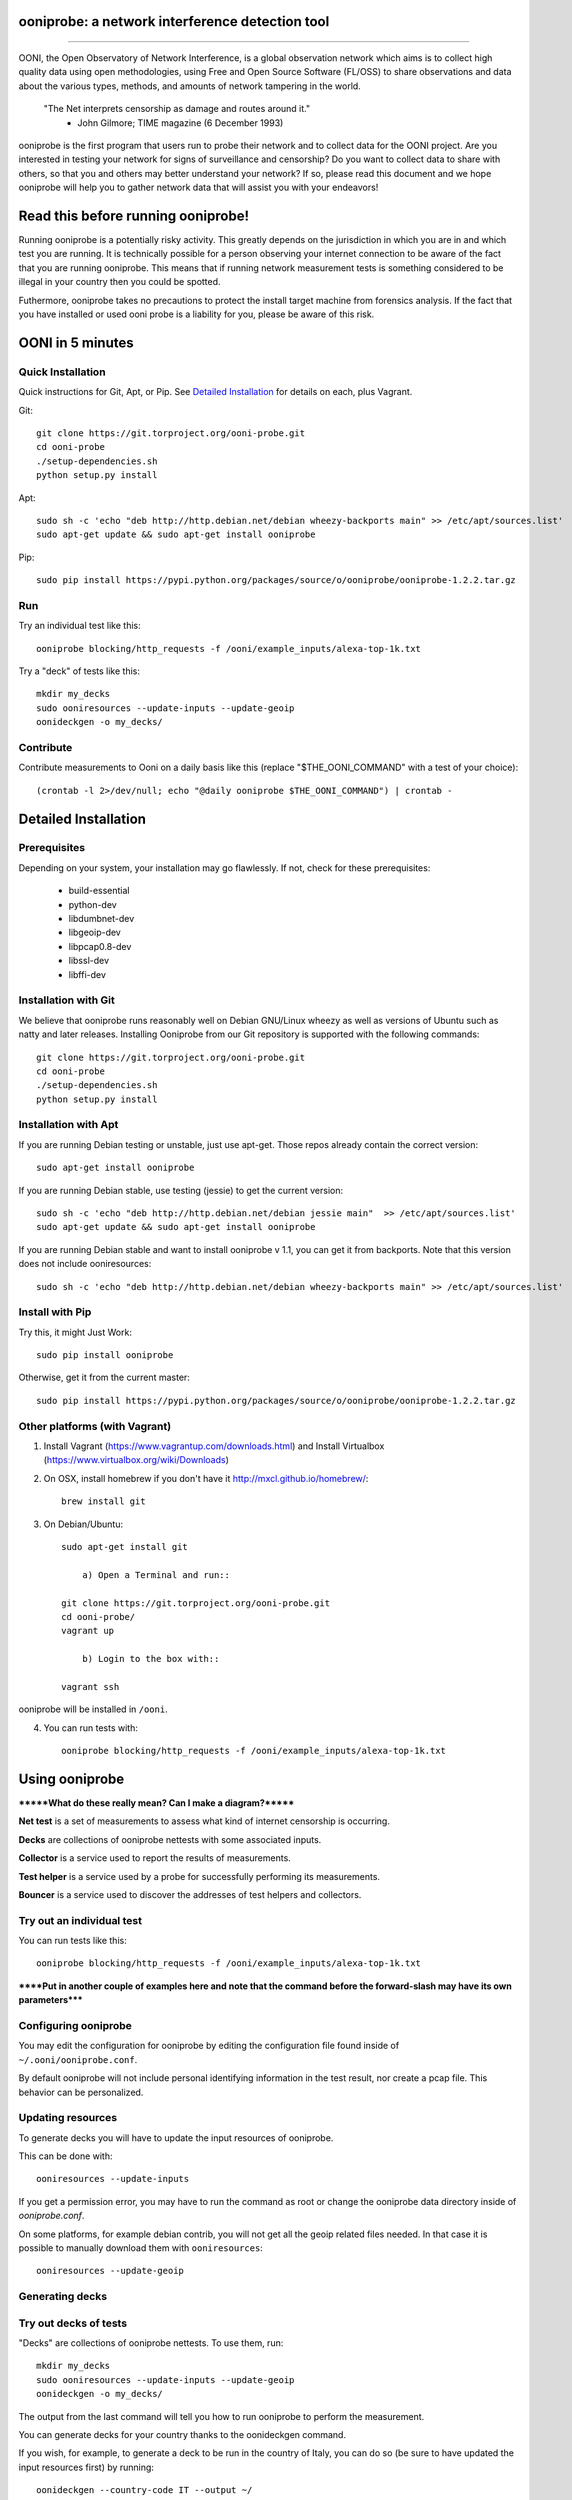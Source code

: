 ooniprobe: a network interference detection tool
================================================

.. image:: https://travis-ci.org/TheTorProject/ooni-probe.png?branch=master
    :target: https://travis-ci.org/TheTorProject/ooni-probe

.. image:: https://coveralls.io/repos/TheTorProject/ooni-probe/badge.png
    :target: https://coveralls.io/r/TheTorProject/ooni-probe

___________________________________________________________________________

.. image:: https://ooni.torproject.org/theme/img/ooni-logo.png
    :target: https:://ooni.torproject.org/

OONI, the Open Observatory of Network Interference, is a global observation
network which aims is to collect high quality data using open methodologies,
using Free and Open Source Software (FL/OSS) to share observations and data
about the various types, methods, and amounts of network tampering in the
world.


    "The Net interprets censorship as damage and routes around it."
                - John Gilmore; TIME magazine (6 December 1993)


ooniprobe is the first program that users run to probe their network and to
collect data for the OONI project. Are you interested in testing your network
for signs of surveillance and censorship? Do you want to collect data to share
with others, so that you and others may better understand your network? If so,
please read this document and we hope ooniprobe will help you to gather
network data that will assist you with your endeavors!

Read this before running ooniprobe!
===================================

Running ooniprobe is a potentially risky activity. This greatly depends on the
jurisdiction in which you are in and which test you are running. It is
technically possible for a person observing your internet connection to be
aware of the fact that you are running ooniprobe. This means that if running
network measurement tests is something considered to be illegal in your country
then you could be spotted.

Futhermore, ooniprobe takes no precautions to protect the install target machine
from forensics analysis.  If the fact that you have installed or used ooni
probe is a liability for you, please be aware of this risk.

OONI in 5 minutes
=================
Quick Installation
------------------

Quick instructions for Git, Apt, or Pip. See `Detailed Installation`_ for details on each, plus Vagrant.

Git::

    git clone https://git.torproject.org/ooni-probe.git
    cd ooni-probe
    ./setup-dependencies.sh
    python setup.py install
    
Apt::

    sudo sh -c 'echo "deb http://http.debian.net/debian wheezy-backports main" >> /etc/apt/sources.list'
    sudo apt-get update && sudo apt-get install ooniprobe

Pip::
    
    sudo pip install https://pypi.python.org/packages/source/o/ooniprobe/ooniprobe-1.2.2.tar.gz
    
Run
---

Try an individual test like this::

    ooniprobe blocking/http_requests -f /ooni/example_inputs/alexa-top-1k.txt

Try a "deck" of tests like this::

    mkdir my_decks
    sudo ooniresources --update-inputs --update-geoip
    oonideckgen -o my_decks/
    
Contribute
----------

Contribute measurements to Ooni on a daily basis like this (replace "$THE_OONI_COMMAND" 
with a test of your choice)::

      (crontab -l 2>/dev/null; echo "@daily ooniprobe $THE_OONI_COMMAND") | crontab -

Detailed Installation
=====================

Prerequisites
-------------

Depending on your system, your installation may go flawlessly. 
If not, check for these prerequisites:

    - build-essential
    - python-dev
    - libdumbnet-dev
    - libgeoip-dev
    - libpcap0.8-dev
    - libssl-dev
    - libffi-dev

Installation with Git
---------------------
We believe that ooniprobe runs reasonably well on Debian GNU/Linux wheezy as
well as versions of Ubuntu such as natty and later releases. Installing Ooniprobe
from our Git repository is supported with the following commands::

    git clone https://git.torproject.org/ooni-probe.git
    cd ooni-probe
    ./setup-dependencies.sh
    python setup.py install

Installation with Apt 
---------------------

If you are running Debian testing or unstable, just use apt-get. 
Those repos already contain the correct version::

    sudo apt-get install ooniprobe

If you are running Debian stable, use testing (jessie) to get the current version::

    sudo sh -c 'echo "deb http://http.debian.net/debian jessie main"  >> /etc/apt/sources.list'
    sudo apt-get update && sudo apt-get install ooniprobe

If you are running Debian stable and want to install ooniprobe v 1.1, you can 
get it from backports. Note that this version does not include ooniresources::

    sudo sh -c 'echo "deb http://http.debian.net/debian wheezy-backports main" >> /etc/apt/sources.list'

Install with Pip
----------------

Try this, it might Just Work::

    sudo pip install ooniprobe

Otherwise, get it from the current master::

    sudo pip install https://pypi.python.org/packages/source/o/ooniprobe/ooniprobe-1.2.2.tar.gz

Other platforms (with Vagrant)
------------------------------

1) Install Vagrant (https://www.vagrantup.com/downloads.html) and Install Virtualbox (https://www.virtualbox.org/wiki/Downloads)

2) On OSX, install homebrew if you don't have it http://mxcl.github.io/homebrew/::

    brew install git

3) On Debian/Ubuntu::

    sudo apt-get install git

	a) Open a Terminal and run::

    git clone https://git.torproject.org/ooni-probe.git
    cd ooni-probe/
    vagrant up

	b) Login to the box with::

    vagrant ssh

ooniprobe will be installed in ``/ooni``.

4) You can run tests with::

    ooniprobe blocking/http_requests -f /ooni/example_inputs/alexa-top-1k.txt

Using ooniprobe
===============

*******What do these really mean? Can I make a diagram?*******

**Net test** is a set of measurements to assess what kind of internet censorship is occurring.

**Decks** are collections of ooniprobe nettests with some associated inputs.

**Collector** is a service used to report the results of measurements.

**Test helper** is a service used by a probe for successfully performing its measurements.

**Bouncer** is a service used to discover the addresses of test helpers and collectors.

Try out an individual test
--------------------------

You can run tests like this::

    ooniprobe blocking/http_requests -f /ooni/example_inputs/alexa-top-1k.txt
    
******Put in another couple of examples here and note that 
the command before the forward-slash may have its own parameters*****

Configuring ooniprobe
---------------------

You may edit the configuration for ooniprobe by editing the configuration file
found inside of ``~/.ooni/ooniprobe.conf``.

By default ooniprobe will not include personal identifying information in the
test result, nor create a pcap file. This behavior can be personalized.


Updating resources
------------------

To generate decks you will have to update the input resources of ooniprobe.

This can be done with::

    ooniresources --update-inputs

If you get a permission error, you may have to run the command as root or
change the ooniprobe data directory inside of `ooniprobe.conf`.

On some platforms, for example debian contrib, you will not get all the geoip
related files needed. In that case it is possible to manually download them
with ``ooniresources``::

    ooniresources --update-geoip

Generating decks
----------------

Try out decks of tests
----------------------

"Decks" are collections of ooniprobe nettests. To use them, run::

    mkdir my_decks
    sudo ooniresources --update-inputs --update-geoip
    oonideckgen -o my_decks/

The output from the last command will tell you how to run ooniprobe to perform
the measurement.


You can generate decks for your country thanks to the oonideckgen command.

If you wish, for example, to generate a deck to be run in the country of Italy,
you can do so (be sure to have updated the input resources first) by running::

    oonideckgen --country-code IT --output ~/

You will now have in your home a folder called `deck-it`, containing the ooni
deck (ends with .deck) and the inputs.
Note: that you should not move the `deck-*` directory once it has been
generated as the paths to the inputs referenced by the test in the deck are
absolute. If you want your deck to live in another directory you must
regenerated it.


Running decks
-------------

You will find all the installed decks inside of ``/usr/share/ooni/decks``.

You may then run a deck by using the command line option ``-i``:

As root::

    ooniprobe -i /usr/share/ooni/decks/mlab.deck


Or as a user::

    ooniprobe -i /usr/share/ooni/decks/mlab_no_root.deck


Or:

As root::

    ooniprobe -i /usr/share/ooni/decks/complete.deck


Or as a user::

    ooniprobe -i /usr/share/ooni/decks/complete_no_root.deck


The above tests will require around 20-30 minutes to complete depending on your network speed.

If you would prefer to run some faster tests you should run:
As root::

    ooniprobe -i /usr/share/ooni/decks/fast.deck


Or as a user::

    ooniprobe -i /usr/share/ooni/decks/fast_no_root.deck


Running net tests
-----------------

You may list all the installed stable net tests with::


    ooniprobe -s


You may then run a nettest by specifying its name for example::


    ooniprobe manipulation/http_header_field_manipulation


It is also possible to specify inputs to tests as URLs::


    ooniprobe blocking/http_requests -f httpo://ihiderha53f36lsd.onion/input/37e60e13536f6afe47a830bfb6b371b5cf65da66d7ad65137344679b24fdccd1


You can find the result of the test in your current working directory.

By default the report result will be collected by the default ooni collector
and the addresses of test helpers will be obtained from the default bouncer.

You may also specify your own collector or bouncer with the options ``-c`` and
``-b``.

Conribute measurements regularly
================================

If you would like to contribute measurements to OONI daily you can add
this to your crontab::

    @daily ooniprobe $THE_OONI_COMMAND

Run this command to automatically update your crontab:: 

      (crontab -l 2>/dev/null; echo "@daily ooniprobe $THE_OONI_COMMAND") | crontab -

Bridges and obfsproxy bridges
=============================

ooniprobe submits reports to oonib report collectors through Tor to a hidden
service endpoint. By default, ooniprobe uses the installed system Tor, but can
also be configured to launch Tor (see the advanced.start_tor option in
ooniprobe.conf), and ooniprobe supports bridges (and obfsproxy bridges, if
obfsproxy is installed). The tor.bridges option in ooniprobe.conf sets the path
to a file that should contain a set of "bridge" lines (of the same format as
used in torrc, and as returned by https://bridges.torproject.org). If obfsproxy
bridges are to be used, the path to the obfsproxy binary must be configured.
See option advanced.obfsproxy_binary, in ooniprobe.conf.

(Optional) Install obfsproxy
----------------------------

Install the latest version of obfsproxy for your platform.

Download Obfsproxy: https://www.torproject.org/projects/obfsproxy.html.en

Setting capabilities on your virtualenv python binary
=====================================================

If your distributation supports capabilities you can avoid needing to run OONI as root::


    setcap cap_net_admin,cap_net_raw+eip /path/to/your/virtualenv's/python


Reporting bugs
==============

You can report bugs and issues you find with ooni-probe on The Tor Projec issue
tracker filing them under the "Ooni" component: https://trac.torproject.org/projects/tor/newticket?component=Ooni.

You can either register an account or use the group account "cypherpunks" with
password "writecode".

Contributing
============

You can download the code for ooniprobe from the following git repository::


    git clone https://git.torproject.org/ooni-probe.git


It is also viewable on the web via: https://gitweb.torproject.org/ooni-probe.git.

You should then submit patches for review as pull requests to this github repository: 

https://github.com/TheTorProject/ooni-probe

Read this article to learn how to create a pull request on github (https://help.github.com/articles/creating-a-pull-request).

If you prefer not to use github (or don't have an account), you may also submit
patches as attachments to tickets.

Be sure to format the patch (given that you are working on a feature branch
that is different from master) with::


    git format-patch master --stdout > my_first_ooniprobe.patch


Setting up development environment
----------------------------------

On debian based systems this can be done with::

    sudo apt-get install libgeoip-dev python-virtualenv virtualenvwrapper
    mkvirtualenv ooniprobe
    python setup.py install
    pip install -r requirements-dev.txt

